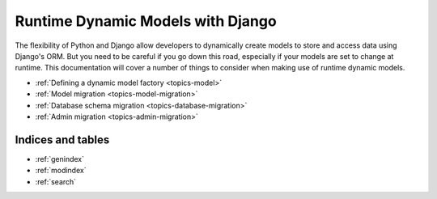 .. Runtime Dynamic Models documentation master file, created by
   sphinx-quickstart on Wed Jun  8 01:55:36 2011.
   You can adapt this file completely to your liking, but it should at least
   contain the root `toctree` directive.

==================================
Runtime Dynamic Models with Django
==================================

The flexibility of Python and Django allow developers to dynamically create
models to store and access data using Django's ORM. 
But you need to be careful if you go down this road, especially if your models
are set to change at runtime. 
This documentation will cover a number of things to consider when making use 
of runtime dynamic models.

- :ref:`Defining a dynamic model factory <topics-model>`
- :ref:`Model migration <topics-model-migration>`
- :ref:`Database schema migration <topics-database-migration>`
- :ref:`Admin migration <topics-admin-migration>`


Indices and tables
==================

* :ref:`genindex`
* :ref:`modindex`
* :ref:`search`

